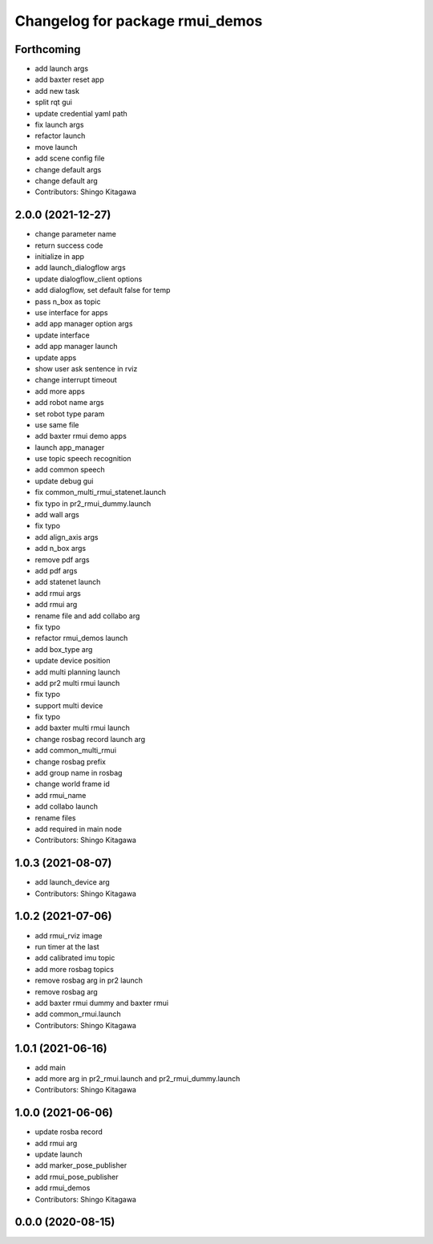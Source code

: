 ^^^^^^^^^^^^^^^^^^^^^^^^^^^^^^^^
Changelog for package rmui_demos
^^^^^^^^^^^^^^^^^^^^^^^^^^^^^^^^

Forthcoming
-----------
* add launch args
* add baxter reset app
* add new task
* split rqt gui
* update credential yaml path
* fix launch args
* refactor launch
* move launch
* add scene config file
* change default args
* change default arg
* Contributors: Shingo Kitagawa

2.0.0 (2021-12-27)
------------------
* change parameter name
* return success code
* initialize in app
* add launch_dialogflow args
* update dialogflow_client options
* add dialogflow, set default false for temp
* pass n_box as topic
* use interface for apps
* add app manager option args
* update interface
* add app manager launch
* update apps
* show user ask sentence in rviz
* change interrupt timeout
* add more apps
* add robot name args
* set robot type param
* use same file
* add baxter rmui demo apps
* launch app_manager
* use topic speech recognition
* add common speech
* update debug gui
* fix common_multi_rmui_statenet.launch
* fix typo in pr2_rmui_dummy.launch
* add wall args
* fix typo
* add align_axis args
* add n_box args
* remove pdf args
* add pdf args
* add statenet launch
* add rmui args
* add rmui arg
* rename file and add collabo arg
* fix typo
* refactor rmui_demos launch
* add box_type arg
* update device position
* add multi planning launch
* add pr2 multi rmui launch
* fix typo
* support multi device
* fix typo
* add baxter multi rmui launch
* change rosbag record launch arg
* add common_multi_rmui
* change rosbag prefix
* add group name in rosbag
* change world frame id
* add rmui_name
* add collabo launch
* rename files
* add required in main node
* Contributors: Shingo Kitagawa

1.0.3 (2021-08-07)
------------------
* add launch_device arg
* Contributors: Shingo Kitagawa

1.0.2 (2021-07-06)
------------------
* add rmui_rviz image
* run timer at the last
* add calibrated imu topic
* add more rosbag topics
* remove rosbag arg in pr2 launch
* remove rosbag arg
* add baxter rmui dummy and baxter rmui
* add common_rmui.launch
* Contributors: Shingo Kitagawa

1.0.1 (2021-06-16)
------------------
* add main
* add more arg in pr2_rmui.launch and pr2_rmui_dummy.launch
* Contributors: Shingo Kitagawa

1.0.0 (2021-06-06)
------------------
* update rosba record
* add rmui arg
* update launch
* add marker_pose_publisher
* add rmui_pose_publisher
* add rmui_demos
* Contributors: Shingo Kitagawa

0.0.0 (2020-08-15)
------------------
